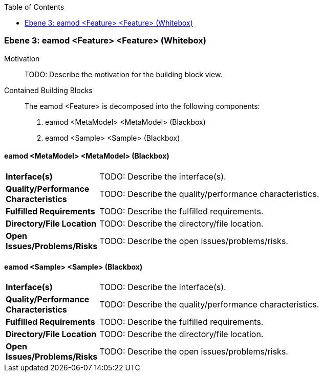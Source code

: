 // Begin Protected Region [[meta-data]]

// End Protected Region   [[meta-data]]

:toc:

[#49057f36-d579-11ee-903e-9f564e4de07e]
=== Ebene 3: eamod <Feature> <Feature> (Whitebox)
Motivation::
// Begin Protected Region [[motivation]]
TODO: Describe the motivation for the building block view.
// End Protected Region   [[motivation]]

Contained Building Blocks::

The eamod <Feature> is decomposed into the following components:

. eamod <MetaModel> <MetaModel> (Blackbox)
. eamod <Sample> <Sample> (Blackbox)

// Begin Protected Region [[49057f36-d579-11ee-903e-9f564e4de07e,customText]]

// End Protected Region   [[49057f36-d579-11ee-903e-9f564e4de07e,customText]]

[#4a0143dd-d579-11ee-903e-9f564e4de07e]
==== eamod <MetaModel> <MetaModel> (Blackbox)
[cols="20,80a"]
|===
|*Interface(s)*
|
TODO: Describe the interface(s).

|*Quality/Performance Characteristics*
|
TODO: Describe the quality/performance characteristics.

|*Fulfilled Requirements*
|
TODO: Describe the fulfilled requirements.

|*Directory/File Location*
|
TODO: Describe the directory/file location.

|*Open Issues/Problems/Risks*
|
TODO: Describe the open issues/problems/risks.

|===
// Begin Protected Region [[4a0143dd-d579-11ee-903e-9f564e4de07e,customText]]

// End Protected Region   [[4a0143dd-d579-11ee-903e-9f564e4de07e,customText]]

[#4a0143dc-d579-11ee-903e-9f564e4de07e]
==== eamod <Sample> <Sample> (Blackbox)
[cols="20,80a"]
|===
|*Interface(s)*
|
TODO: Describe the interface(s).

|*Quality/Performance Characteristics*
|
TODO: Describe the quality/performance characteristics.

|*Fulfilled Requirements*
|
TODO: Describe the fulfilled requirements.

|*Directory/File Location*
|
TODO: Describe the directory/file location.

|*Open Issues/Problems/Risks*
|
TODO: Describe the open issues/problems/risks.

|===
// Begin Protected Region [[4a0143dc-d579-11ee-903e-9f564e4de07e,customText]]

// End Protected Region   [[4a0143dc-d579-11ee-903e-9f564e4de07e,customText]]

// Actifsource ID=[803ac313-d64b-11ee-8014-c150876d6b6e,49057f36-d579-11ee-903e-9f564e4de07e,0H3Uh0zAaO5lP6dIiuV6zczz7gc=]
